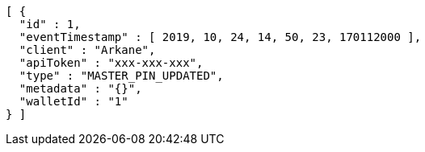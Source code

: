 [source,options="nowrap"]
----
[ {
  "id" : 1,
  "eventTimestamp" : [ 2019, 10, 24, 14, 50, 23, 170112000 ],
  "client" : "Arkane",
  "apiToken" : "xxx-xxx-xxx",
  "type" : "MASTER_PIN_UPDATED",
  "metadata" : "{}",
  "walletId" : "1"
} ]
----